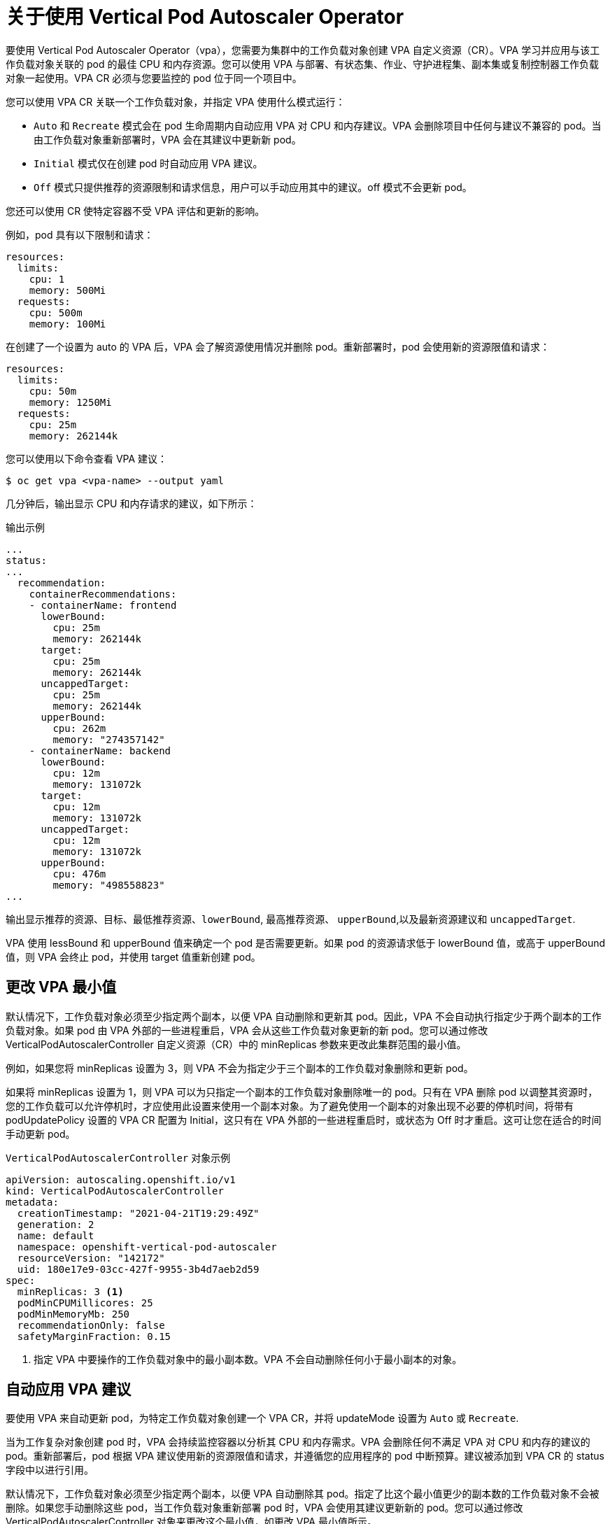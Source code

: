 // Module included in the following assemblies:
//
// * nodes/nodes-vertical-autoscaler.adoc

:_content-type: CONCEPT
[id="nodes-pods-vertical-autoscaler-using-about_{context}"]
= 关于使用 Vertical Pod Autoscaler Operator

要使用 Vertical Pod Autoscaler Operator（vpa），您需要为集群中的工作负载对象创建 VPA 自定义资源（CR）。VPA 学习并应用与该工作负载对象关联的 pod 的最佳 CPU 和内存资源。您可以使用 VPA 与部署、有状态集、作业、守护进程集、副本集或复制控制器工作负载对象一起使用。VPA CR 必须与您要监控的 pod 位于同一个项目中。

您可以使用 VPA CR 关联一个工作负载对象，并指定 VPA 使用什么模式运行：

* `Auto` 和 `Recreate` 模式会在 pod 生命周期内自动应用 VPA 对 CPU 和内存建议。VPA 会删除项目中任何与建议不兼容的 pod。当由工作负载对象重新部署时，VPA 会在其建议中更新新 pod。
* `Initial` 模式仅在创建 pod 时自动应用 VPA 建议。
* `Off` 模式只提供推荐的资源限制和请求信息，用户可以手动应用其中的建议。off 模式不会更新 pod。

您还可以使用 CR 使特定容器不受 VPA 评估和更新的影响。

例如，pod 具有以下限制和请求：

[source,yaml]
----
resources:
  limits:
    cpu: 1
    memory: 500Mi
  requests:
    cpu: 500m
    memory: 100Mi
----

在创建了一个设置为 auto 的 VPA 后，VPA 会了解资源使用情况并删除 pod。重新部署时，pod 会使用新的资源限值和请求：

[source,yaml]
----
resources:
  limits:
    cpu: 50m
    memory: 1250Mi
  requests:
    cpu: 25m
    memory: 262144k
----

您可以使用以下命令查看 VPA 建议：

[source,terminal]
----
$ oc get vpa <vpa-name> --output yaml
----

几分钟后，输出显示 CPU 和内存请求的建议，如下所示：

.输出示例
[source,yaml]
----
...
status:
...
  recommendation:
    containerRecommendations:
    - containerName: frontend
      lowerBound:
        cpu: 25m
        memory: 262144k
      target:
        cpu: 25m
        memory: 262144k
      uncappedTarget:
        cpu: 25m
        memory: 262144k
      upperBound:
        cpu: 262m
        memory: "274357142"
    - containerName: backend
      lowerBound:
        cpu: 12m
        memory: 131072k
      target:
        cpu: 12m
        memory: 131072k
      uncappedTarget:
        cpu: 12m
        memory: 131072k
      upperBound:
        cpu: 476m
        memory: "498558823"
...
----

输出显示推荐的资源、目标、最低推荐资源、`lowerBound`, 最高推荐资源、 `upperBound`,以及最新资源建议和 `uncappedTarget`.

VPA 使用 lessBound 和 upperBound 值来确定一个 pod 是否需要更新。如果 pod 的资源请求低于 lowerBound 值，或高于 upperBound 值，则 VPA 会终止 pod，并使用 target 值重新创建 pod。

[id="nodes-pods-vertical-autoscaler-using-one-pod_{context}"]
== 更改 VPA 最小值

默认情况下，工作负载对象必须至少指定两个副本，以便 VPA 自动删除和更新其 pod。因此，VPA 不会自动执行指定少于两个副本的工作负载对象。如果 pod 由 VPA 外部的一些进程重启，VPA 会从这些工作负载对象更新的新 pod。您可以通过修改 VerticalPodAutoscalerController 自定义资源（CR）中的 minReplicas 参数来更改此集群范围的最小值。

例如，如果您将 minReplicas 设置为 3，则 VPA 不会为指定少于三个副本的工作负载对象删除和更新 pod。

[注意]
====
如果将 minReplicas 设置为 1，则 VPA 可以为只指定一个副本的工作负载对象删除唯一的 pod。只有在 VPA 删除 pod 以调整其资源时，您的工作负载可以允许停机时，才应使用此设置来使用一个副本对象。为了避免使用一个副本的对象出现不必要的停机时间，将带有 podUpdatePolicy 设置的 VPA CR 配置为 Initial，这只有在 VPA 外部的一些进程重启时，或状态为 Off 时才重启。这可让您在适合的时间手动更新 pod。
====

.`VerticalPodAutoscalerController` 对象示例
[source,yaml]
----
apiVersion: autoscaling.openshift.io/v1
kind: VerticalPodAutoscalerController
metadata:
  creationTimestamp: "2021-04-21T19:29:49Z"
  generation: 2
  name: default
  namespace: openshift-vertical-pod-autoscaler
  resourceVersion: "142172"
  uid: 180e17e9-03cc-427f-9955-3b4d7aeb2d59
spec:
  minReplicas: 3 <1>
  podMinCPUMillicores: 25
  podMinMemoryMb: 250
  recommendationOnly: false
  safetyMarginFraction: 0.15
----

<1> 指定 VPA 中要操作的工作负载对象中的最小副本数。VPA 不会自动删除任何小于最小副本的对象。

[id="nodes-pods-vertical-autoscaler-using-auto_{context}"]
== 自动应用 VPA 建议
要使用 VPA 来自动更新 pod，为特定工作负载对象创建一个 VPA CR，并将 updateMode 设置为 `Auto` 或 `Recreate`.

当为工作复杂对象创建 pod 时，VPA 会持续监控容器以分析其 CPU 和内存需求。VPA 会删除任何不满足 VPA 对 CPU 和内存的建议的 pod。重新部署后，pod 根据 VPA 建议使用新的资源限值和请求，并遵循您的应用程序的 pod 中断预算。建议被添加到 VPA CR 的 status 字段中以进行引用。

[注意]
====
默认情况下，工作负载对象必须至少指定两个副本，以便 VPA 自动删除其 pod。指定了比这个最小值更少的副本数的工作负载对象不会被删除。如果您手动删除这些 pod，当工作负载对象重新部署 pod 时，VPA 会使用其建议更新新的 pod。您可以通过修改 VerticalPodAutoscalerController 对象来更改这个最小值，如更改 VPA 最小值所示。
====

.Auto 模式的 VPA CR 示例
[source,yaml]
----
apiVersion: autoscaling.k8s.io/v1
kind: VerticalPodAutoscaler
metadata:
  name: vpa-recommender
spec:
  targetRef:
    apiVersion: "apps/v1"
    kind:       Deployment <1>
    name:       frontend <2>
  updatePolicy:
    updateMode: "Auto" <3>
----
<1> 您希望此 VPA CR 管理的工作负载对象类型。
<2> 您希望此 VPA CR 管理的工作负载对象名称。
<3> 将模式设置为 `Auto` 或 `Recreate`:
* `Auto`. 分配创建 pod 的资源请求，并在请求的资源与新建议有很大不同时终止这些 Pod 来更新现存的 pod。
* `Recreate`. VPA 分配创建 pod 的资源请求，并在请求的资源与新建议有很大不同时终止这些 Pod 来更新现存的 pod。这个模式应该很少使用，只有在需要确保每当资源请求改变时 pod 就需要重启时才使用。

[注意]
====
在 VPA 可以决定推荐的资源并对新 pod 应用推荐前，pod 必须已在运行。
====

[id="nodes-pods-vertical-autoscaler-using-pod_{context}"]
== 在创建 pod 时自动应用 VPA 建议
要仅在 pod 首次部署时使用 VPA 来应用推荐的资源，为特定的工作负载对象创建一个 VPA CR，将 updateMode 设置为 Initial。

然后，手动删除与您要使用 VPA 建议的工作负载对象关联的 pod。在 Initial 模式中，VPA 不会删除 pod，也不会更新 pod，它会学习新的资源建议。

.Initial 模式的 VPA CR 示例
[source,yaml]
----
apiVersion: autoscaling.k8s.io/v1
kind: VerticalPodAutoscaler
metadata:
  name: vpa-recommender
spec:
  targetRef:
    apiVersion: "apps/v1"
    kind:       Deployment <1>
    name:       frontend <2>
  updatePolicy:
    updateMode: "Initial" <3>
----
<1> 您希望此 VPA CR 管理的工作负载对象类型。
<2> 您希望此 VPA CR 管理的工作负载对象名称。
<3> 将模式设置为 Initial。VPA 在 pod 创建时分配资源，在 pod 生命周期中不会更改资源。

[注意]
====
在 VPA 可以决定推荐的资源并对新 pod 应用推荐前，项目中必须已有已在运行的 pod。
====

[id="nodes-pods-vertical-autoscaler-using-manual_{context}"]
== 手动应用 VPA 建议

要使用 VPA 来仅决定推荐的 CPU 和内存值而不进行实际的应用，对特定的工作负载创建一个 VPA CR，把 updateMode 设置为 off。

当为该工作负载对象创建 pod 时, VPA 会分析容器的 CPU 和内存需求，并在 VPA CR 的 status 字段中记录推荐。VPA 会提供新的资源建议，但不会更新 pod。

.使用 Off 模式的 VPA CR 示例
[source,yaml]
----
apiVersion: autoscaling.k8s.io/v1
kind: VerticalPodAutoscaler
metadata:
  name: vpa-recommender
spec:
  targetRef:
    apiVersion: "apps/v1"
    kind:       Deployment <1>
    name:       frontend <2>
  updatePolicy:
    updateMode: "Off" <3>
----
<1> 您希望此 VPA CR 管理的工作负载对象类型。
<2> 您希望此 VPA CR 管理的工作负载对象名称。
<3> 将模式设置为 `Off`.

您可以使用以下命令查看建议。

[source,terminal]
----
$ oc get vpa <vpa-name> --output yaml
----

根据建议，您可以编辑工作负载对象以添加 CPU 和内存请求，然后删除 pod 并使用推荐的资源重新部署 pod。

[注意]
====
在 VPA 可以决定推荐的资源前，pod 必须已在运行。
====

[id="nodes-pods-vertical-autoscaler-using-exempt_{context}"]
== 阻止容器特定容器应用 VPA 建议

如果您的工作负载对象有多个容器，且您不希望 VPA 对所有容器进行评估并进行操作，请为特定工作负载对象创建一个 VPA CR，添加一个 resourcePolicy 已使特定容器不受 VPA 的影响。

当 VPA 使用推荐的资源更新 pod 时，任何带有 resourcePolicy 的容器都不会被更新，且 VPA 不会对这些 pod 中的容器提供建议。

[source,yaml]
----
apiVersion: autoscaling.k8s.io/v1
kind: VerticalPodAutoscaler
metadata:
  name: vpa-recommender
spec:
  targetRef:
    apiVersion: "apps/v1"
    kind:       Deployment <1>
    name:       frontend <2>
  updatePolicy:
    updateMode: "Auto" <3>
  resourcePolicy: <4>
    containerPolicies:
    - containerName: my-opt-sidecar
      mode: "Off"
----
<1> 您希望此 VPA CR 管理的工作负载对象类型。
<2> 您希望此 VPA CR 管理的工作负载对象名称。
<3> 将模式设置为 `Auto`, `Recreate`, 或  `Off`. Recreate 模式应该很少使用，只有在需要确保每当资源请求改变时 pod 就需要重启时才使用。
<4> 指定不受 VPA 影响的容器，将 mode 设置为 Off。

例如，一个 pod 有两个容器，它们有相同的资源请求和限值：

[source,yaml]
----
# ...
spec:
  containers:
  - name: frontend
    resources:
      limits:
        cpu: 1
        memory: 500Mi
      requests:
        cpu: 500m
        memory: 100Mi
  - name: backend
    resources:
      limits:
        cpu: "1"
        memory: 500Mi
      requests:
        cpu: 500m
        memory: 100Mi
# ...
----

在启用一个带有 backend 排除容器设置的 VPA CR 后，VPA 终止并使用推荐的资源重新创建 pod 的行为只适用于 frontend 容器。

[source,yaml]
----
...
spec:
  containers:
    name: frontend
    resources:
      limits:
        cpu: 50m
        memory: 1250Mi
      requests:
        cpu: 25m
        memory: 262144k
...
    name: backend
    resources:
      limits:
        cpu: "1"
        memory: 500Mi
      requests:
        cpu: 500m
        memory: 100Mi
...
----
